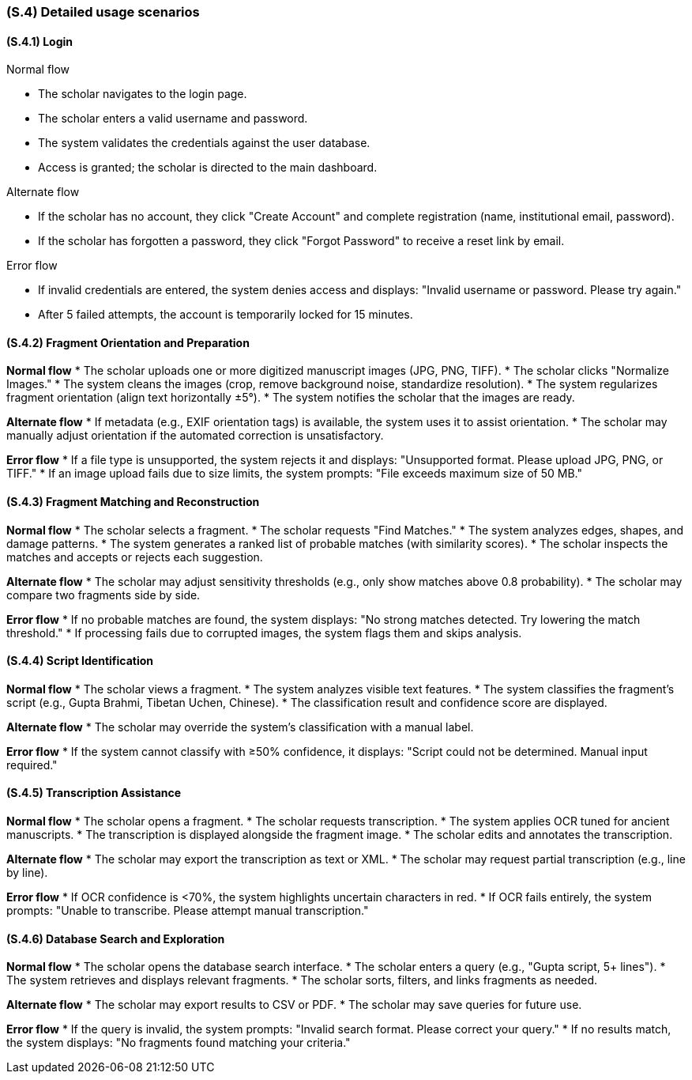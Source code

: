 [#s4,reftext=S.4]
=== (S.4) Detailed usage scenarios

ifdef::env-draft[]
TIP: _Examples of interaction between the environment (or human users) and the system, expressed as user stories. Such scenarios are not by themselves a substitute for precise descriptions of functionality (<<s3>>), but provide an important complement by specifying cases that these behavior descriptions must support; they also serve as a basis for developing test cases. The scenarios most relevant for stakeholders are given in chapter <<g5>> in the Goals book, at a general level, as use cases; in contrast, <<s4>> can refer to system components and functionality (from other chapters of the System book) as well as special and erroneous cases, and introduce more specific scenarios._  <<BM22>>
endif::[]

[#s4-1,reftext=S.4.1]
==== (S.4.1) Login

.Normal flow
* The scholar navigates to the login page.
* The scholar enters a valid username and password.
* The system validates the credentials against the user database.
* Access is granted; the scholar is directed to the main dashboard.

.Alternate flow
* If the scholar has no account, they click "Create Account" and complete registration (name, institutional email, password).
* If the scholar has forgotten a password, they click "Forgot Password" to receive a reset link by email.

.Error flow
* If invalid credentials are entered, the system denies access and displays: "Invalid username or password. Please try again."
* After 5 failed attempts, the account is temporarily locked for 15 minutes.


[#s4-2,reftext=S.4.2]
==== (S.4.2) Fragment Orientation and Preparation

**Normal flow**
* The scholar uploads one or more digitized manuscript images (JPG, PNG, TIFF).
* The scholar clicks "Normalize Images."
* The system cleans the images (crop, remove background noise, standardize resolution).
* The system regularizes fragment orientation (align text horizontally ±5°).
* The system notifies the scholar that the images are ready.

**Alternate flow**
* If metadata (e.g., EXIF orientation tags) is available, the system uses it to assist orientation.
* The scholar may manually adjust orientation if the automated correction is unsatisfactory.

**Error flow**
* If a file type is unsupported, the system rejects it and displays: "Unsupported format. Please upload JPG, PNG, or TIFF."
* If an image upload fails due to size limits, the system prompts: "File exceeds maximum size of 50 MB."


[#s4-3,reftext=S.4.3]
==== (S.4.3) Fragment Matching and Reconstruction

**Normal flow**
* The scholar selects a fragment.
* The scholar requests "Find Matches."
* The system analyzes edges, shapes, and damage patterns.
* The system generates a ranked list of probable matches (with similarity scores).
* The scholar inspects the matches and accepts or rejects each suggestion.

**Alternate flow**
* The scholar may adjust sensitivity thresholds (e.g., only show matches above 0.8 probability).
* The scholar may compare two fragments side by side.

**Error flow**
* If no probable matches are found, the system displays: "No strong matches detected. Try lowering the match threshold."
* If processing fails due to corrupted images, the system flags them and skips analysis.


[#s4-4,reftext=S.4.4]
==== (S.4.4) Script Identification

**Normal flow**
* The scholar views a fragment.
* The system analyzes visible text features.
* The system classifies the fragment’s script (e.g., Gupta Brahmi, Tibetan Uchen, Chinese).
* The classification result and confidence score are displayed.

**Alternate flow**
* The scholar may override the system’s classification with a manual label.

**Error flow**
* If the system cannot classify with ≥50% confidence, it displays: "Script could not be determined. Manual input required."


[#s4-5,reftext=S.4.5]
==== (S.4.5) Transcription Assistance

**Normal flow**
* The scholar opens a fragment.
* The scholar requests transcription.
* The system applies OCR tuned for ancient manuscripts.
* The transcription is displayed alongside the fragment image.
* The scholar edits and annotates the transcription.

**Alternate flow**
* The scholar may export the transcription as text or XML.
* The scholar may request partial transcription (e.g., line by line).

**Error flow**
* If OCR confidence is <70%, the system highlights uncertain characters in red.
* If OCR fails entirely, the system prompts: "Unable to transcribe. Please attempt manual transcription."


[#s4-6,reftext=S.4.6]
==== (S.4.6) Database Search and Exploration

**Normal flow**
* The scholar opens the database search interface.
* The scholar enters a query (e.g., "Gupta script, 5+ lines").
* The system retrieves and displays relevant fragments.
* The scholar sorts, filters, and links fragments as needed.

**Alternate flow**
* The scholar may export results to CSV or PDF.
* The scholar may save queries for future use.

**Error flow**
* If the query is invalid, the system prompts: "Invalid search format. Please correct your query."
* If no results match, the system displays: "No fragments found matching your criteria."

